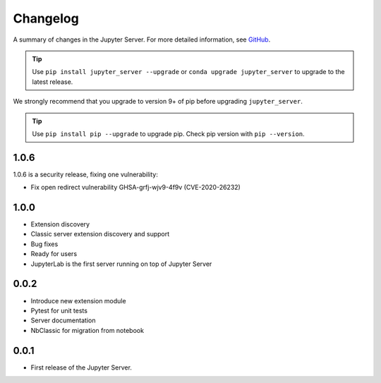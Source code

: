 .. _changelog:

Changelog
=========

A summary of changes in the Jupyter Server.
For more detailed information, see
`GitHub <https://github.com/jupyter/jupyter_server>`__.

.. tip::

     Use ``pip install jupyter_server --upgrade`` or ``conda upgrade jupyter_server`` to
     upgrade to the latest release.

.. we push for pip 9+ or it will break for Python 2 users when IPython 6 is out.

We strongly recommend that you upgrade to version 9+ of pip before upgrading ``jupyter_server``.

.. tip::

    Use ``pip install pip --upgrade`` to upgrade pip. Check pip version with
    ``pip --version``.

.. _release-1.0.6:

1.0.6
-----

1.0.6 is a security release, fixing one vulnerability:

- Fix open redirect vulnerability GHSA-grfj-wjv9-4f9v (CVE-2020-26232)

.. _release-1.0.0:

1.0.0
-----

- Extension discovery
- Classic server extension discovery and support
- Bug fixes
- Ready for users
- JupyterLab is the first server running on top of Jupyter Server

.. _release-0.0.2:

0.0.2
-----

- Introduce new extension module
- Pytest for unit tests
- Server documentation
- NbClassic for migration from notebook

.. _release-0.0.1:

0.0.1
-----

- First release of the Jupyter Server.
